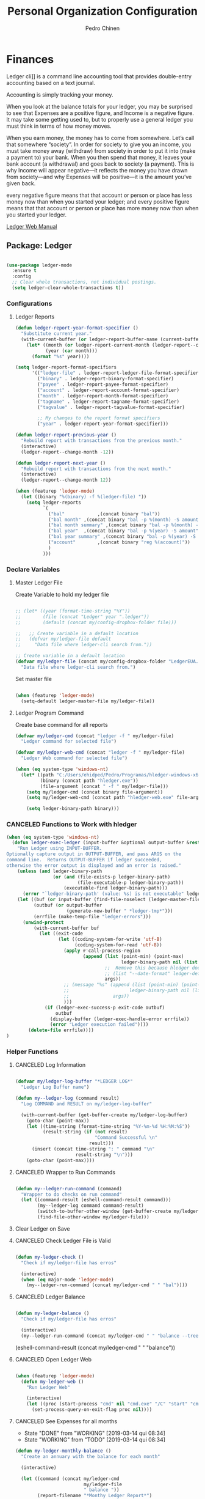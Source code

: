 #+TITLE:        Personal Organization Configuration
#+AUTHOR:       Pedro Chinen
#+DATE-CREATED: [2023-12-06 Wed]
#+DATE-UPDATED: [2025-01-04 Sat]

* Finances
:PROPERTIES:
:Created:  2023-12-06
:END:
Ledger cli]] is a command line accounting tool that provides
double-entry accounting based on a text journal.

Accounting is simply tracking your money.

When you look at the balance totals for your ledger, you may be
surprised to see that Expenses are a positive figure, and Income is a
negative figure. It may take some getting used to, but to properly use
a general ledger you must think in terms of how money moves.

When you earn money, the money has to come from somewhere. Let’s call
that somewhere “society”. In order for society to give you an income,
you must take money away (withdraw) from society in order to put it
into (make a payment to) your bank. When you then spend that money, it
leaves your bank account (a withdrawal) and goes back to society (a
payment). This is why Income will appear negative—it reflects the
money you have drawn from society—and why Expenses will be positive—it
is the amount you’ve given back.

every negative figure means that that account or person or place has
less money now than when you started your ledger; and every positive
figure means that that account or person or place has more money now
than when you started your ledger.

[[https://www.ledger-cli.org/3.0/doc/ledger3.html][Ledger Web Manual]]

** Package: Ledger
:PROPERTIES:
:ID:       b664f880-a7b5-4e07-9eec-fe5fe8e86a7f
:END:
#+BEGIN_SRC emacs-lisp

  (use-package ledger-mode
    :ensure t
    :config
    ;; Clear whole transactions, not individual postings.
    (setq ledger-clear-whole-transactions t))

#+END_SRC

*** Configurations
:PROPERTIES:
:Created:  2024-12-20
:END:

**** Ledger Reports
:PROPERTIES:
:Created:  2024-12-20
:END:
#+begin_src emacs-lisp
  (defun ledger-report-year-format-specifier ()
    "Substitute current year."
    (with-current-buffer (or ledger-report-buffer-name (current-buffer))
      (let* ((month (or ledger-report-current-month (ledger-report--current-month)))
             (year (car month)))
        (format "%s" year))))

  (setq ledger-report-format-specifiers
        '(("ledger-file" . ledger-report-ledger-file-format-specifier)
          ("binary" . ledger-report-binary-format-specifier)
          ("payee" . ledger-report-payee-format-specifier)
          ("account" . ledger-report-account-format-specifier)
          ("month" . ledger-report-month-format-specifier)
          ("tagname" . ledger-report-tagname-format-specifier)
          ("tagvalue" . ledger-report-tagvalue-format-specifier)

          ;; My changes to the report format specifiers
          ("year" . ledger-report-year-format-specifier)))

  (defun ledger-report-previous-year ()
    "Rebuild report with transactions from the previous month."
    (interactive)
    (ledger-report--change-month -12))

  (defun ledger-report-next-year ()
    "Rebuild report with transactions from the next month."
    (interactive)
    (ledger-report--change-month 12))
#+end_src

#+begin_src emacs-lisp
  (when (featurep 'ledger-mode)
    (let ((binary "%(binary) -f %(ledger-file) "))
      (setq ledger-reports
            `(
              ("bal"            ,(concat binary "bal"))
              ("bal month" ,(concat binary "bal -p %(month) -S amount"))
              ("bal month summary" ,(concat binary "bal -p %(month) -S amount --depth 2"))
              ("bal year"  ,(concat binary "bal -p %(year) -S amount"))
              ("bal year summary" ,(concat binary "bal -p %(year) -S amount --depth 2"))
              ("account"        ,(concat binary "reg %(account)"))
              )
            )))

#+end_src

*** Declare Variables
:PROPERTIES:
:ID:       b64515fa-ef09-492e-aa0a-1badfdf3dc08
:END:

**** Master Ledger File
:PROPERTIES:
:Created:  2024-01-11
:END:
Create Variable to hold my ledger file
#+BEGIN_SRC emacs-lisp

  ;; (let* ((year (format-time-string "%Y"))
  ;;        (file (concat "Ledger" year ".ledger"))
  ;;        (default (concat my/config-dropbox-folder file)))

  ;;   ;; Create variable in a default location
  ;;   (defvar my/ledger-file default
  ;;     "Data file where ledger-cli search from."))

  ;; Create variable in a default location
  (defvar my/ledger-file (concat my/config-dropbox-folder "LedgerEUA.ledger")
    "Data file where ledger-cli search from.")

#+END_SRC

Set master file
#+BEGIN_SRC emacs-lisp

  (when (featurep 'ledger-mode)
    (setq-default ledger-master-file my/ledger-file))

#+END_SRC

**** Ledger Program Command
:PROPERTIES:
:Created:  2024-01-11
:END:
Create base command for all reports
#+BEGIN_SRC emacs-lisp
  (defvar my/ledger-cmd (concat "ledger -f " my/ledger-file)
    "Ledger command for selected file")

  (defvar my/ledger-web-cmd (concat "ledger -f " my/ledger-file)
    "Ledger Web command for selected file")

  (when (eq system-type 'windows-nt)
    (let* ((path "C:/Users/ehidped/Pedro/Programas/hledger-windows-x64/")
           (binary (concat path "hledger.exe"))
           (file-argument (concat " -f " my/ledger-file)))
      (setq my/ledger-cmd (concat binary file-argument))
      (setq my/ledger-web-cmd (concat path "hledger-web.exe" file-argument))

      (setq ledger-binary-path binary)))

#+END_SRC

*** CANCELED Functions to Work with hledger
:PROPERTIES:
:Created:  2024-02-01
:END:

#+begin_src emacs-lisp
  (when (eq system-type 'windows-nt)
    (defun ledger-exec-ledger (input-buffer &optional output-buffer &rest args)
      "Run Ledger using INPUT-BUFFER.
  Optionally capture output in OUTPUT-BUFFER, and pass ARGS on the
  command line.  Returns OUTPUT-BUFFER if ledger succeeded,
  otherwise the error output is displayed and an error is raised."
      (unless (and ledger-binary-path
                   (or (and (file-exists-p ledger-binary-path)
                            (file-executable-p ledger-binary-path))
                       (executable-find ledger-binary-path)))
        (error "`ledger-binary-path' (value: %s) is not executable" ledger-binary-path))
      (let ((buf (or input-buffer (find-file-noselect (ledger-master-file))))
            (outbuf (or output-buffer
                        (generate-new-buffer " *ledger-tmp*")))
            (errfile (make-temp-file "ledger-errors")))
        (unwind-protect
            (with-current-buffer buf
              (let ((exit-code
                     (let ((coding-system-for-write 'utf-8)
                           (coding-system-for-read 'utf-8))
                       (apply #'call-process-region
                              (append (list (point-min) (point-max)
                                            ledger-binary-path nil (list outbuf errfile) nil "-f" "-")
                                      ;;  Remove this because hledger does not have --date-format argument
                                      ;; (list "--date-format" ledger-default-date-format) 
                                      args))
                       ;; (message "%s" (append (list (point-min) (point-max)
                       ;;                      ledger-binary-path nil (list outbuf errfile) nil "-f" "-")
                       ;;                args))
                       )))
                (if (ledger-exec-success-p exit-code outbuf)
                    outbuf
                  (display-buffer (ledger-exec-handle-error errfile))
                  (error "Ledger execution failed"))))
          (delete-file errfile))))
  )
#+end_src

*** Helper Functions
:PROPERTIES:
:ID:       114d9d50-2ee3-4641-901f-7bd404efed8a
:END:
**** CANCELED Log Information
:PROPERTIES:
:Created:  2024-01-12
:END:

#+begin_src emacs-lisp

  (defvar my/ledger-log-buffer "*LEDGER LOG*"
    "Ledger Log Buffer name")

  (defun my--ledger-log (command result)
    "Log COMMAND and RESULT on my/ledger-log-buffer"

    (with-current-buffer (get-buffer-create my/ledger-log-buffer)
      (goto-char (point-max))
      (let ((time-string (format-time-string "%Y-%m-%d %H:%M:%S"))
            (result-string (if (not result)
                               "Command Successful \n"
                             result)))
        (insert (concat time-string ": " command "\n"
                        result-string "\n")))
      (goto-char (point-max))))

#+end_src

**** CANCELED Wrapper to Run Commands
:PROPERTIES:
:Created:  2024-01-12
:END:

#+begin_src emacs-lisp

  (defun my--ledger-run-command (command)
    "Wrapper to do checks on run command"
    (let ((command-result (eshell-command-result command)))
          (my--ledger-log command command-result)
          (switch-to-buffer-other-window (get-buffer-create my/ledger-log-buffer))
          (find-file-other-window my/ledger-file)))

#+end_src

**** Clear Ledger on Save
:PROPERTIES:
:ID:       8b589487-13a0-4e47-b3a9-c03c2f723582
:END

#+BEGIN_SRC emacs-lisp

  ;; awalker4 mode to clean the ledger buffer
  ;; https://github.com/awalker4/.dotfiles/blob/master/emacs.d/config.org
  (defun aw/clean-ledger-on-save ()
    (interactive)
    (when (eq major-mode 'ledger-mode)
      (let ((curr-line (line-number-at-pos)))
        (ledger-mode-clean-buffer)
        (line-move (- curr-line 1)))))

#+END_SRC

*** Functions
:PROPERTIES:
:Created:  2024-01-12
:END:
**** CANCELED Check Ledger File is Valid
:PROPERTIES:
:Created:  2024-01-11
:END:

#+begin_src emacs-lisp

  (defun my-ledger-check ()
    "Check if my/ledger-file has erros"

    (interactive)
    (when (eq major-mode 'ledger-mode)
      (my--ledger-run-command (concat my/ledger-cmd " " "bal"))))

#+end_src

**** CANCELED Ledger Balance
:PROPERTIES:
:Created:  2024-01-12
:END:

#+begin_src emacs-lisp

  (defun my-ledger-balance ()
    "Check if my/ledger-file has erros"

    (interactive)
    (my--ledger-run-command (concat my/ledger-cmd " " "balance --tree --color=no")))

#+end_src

(eshell-command-result (concat my/ledger-cmd " " "balance"))

**** CANCELED Open Ledger Web
:PROPERTIES:
:Created:  2024-01-12
:END:

#+begin_src emacs-lisp

  (when (featurep 'ledger-mode)
    (defun my-ledger-web ()
      "Run Ledger Web"

      (interactive)
      (let ((proc (start-process "cmd" nil "cmd.exe" "/C" "start" "cmd.exe" "/K" my/ledger-web-cmd)))
        (set-process-query-on-exit-flag proc nil))))

#+end_src

**** CANCELED See Expenses for all months
CLOSED: [2019-03-14 qui 08:34]
:PROPERTIES:
:ID:       51e6867e-18a9-4cfc-a29c-99968378facb
:END:
- State "DONE"       from "WORKING"    [2019-03-14 qui 08:34]
- State "WORKING"    from "TODO"       [2019-03-14 qui 08:34]

#+BEGIN_SRC emacs-lisp
  (defun my-ledger-monthly-balance ()
    "Create an annuary with the balance for each month"

    (interactive)

    (let ((command (concat my/ledger-cmd
                           my/ledger-file
                           " balance "))
          (report-filename "*Monthy Ledger Report*")
          (shell-buffer-name "*TESTE*")
          (command-parameters (concat "Assets "
                                      "Credit "
                                      "Expenses "
                                      "Liability "
                                      " "))
          (months '(("January   " . "jan")
                    ("Febuary   " . "feb")
                    ("March     " . "mar")
                    ("April     " . "apr")
                    ("May       " . "may")
                    ("June      " . "jun")
                    ("July      " . "jul")
                    ("August    " . "aug")
                    ("September " . "sep")
                    ("October   " . "oct")
                    ("November  " . "nov")
                    ("December  " . "dec"))))

      ;; Create report buffer
      (get-buffer-create report-filename)

      ;; For each month
      (dolist (month months)

        ;; Create an shell buffer
        (get-buffer-create shell-buffer-name)

        ;; Put a header for the month
        (with-current-buffer report-filename
          (insert (concat "============================= "
                          (cl-first month)
                          " \n")))

        ;; Execute the ledger command and put its result in the report buffer
        (with-current-buffer  shell-buffer-name
          (shell-command (concat command
                                 command-parameters
                                 "--period 'in "
                                 (cl-rest month)
                                 " "
                                 (format-time-string "%Y")
                                 "'")
                         shell-buffer-name)
          (append-to-buffer report-filename
                            (point-min) (point-max)))

        ;; Kill the shell output buffer
        (kill-buffer shell-buffer-name))


      ;; Opens report buffer
      (switch-to-buffer-other-window report-filename)
      (read-only-mode)))
#+END_SRC

*** CANCELED Set Reports
:PROPERTIES:
:ID:       3d4ec914-d5a2-41b2-86cb-ad3b6afe4c3d
:END:
#+BEGIN_SRC emacs-lisp
  (when (featurep 'ledger-mode)
    ;; Clear ledger reports before adding some more
    (setq ledger-reports nil)

    ;; Add more reports
    (ledger-reports-add
     "Balance Assets"
     (concat my/ledger-cmd my/ledger-file " balance Assets:Bank"))

    (ledger-reports-add
     "Balance Expenses All"
     (concat my/ledger-cmd my/ledger-file " balance Expenses"))

    (ledger-reports-add
     "Balance Expenses This Month"
     (concat my/ledger-cmd my/ledger-file " balance --period 'this month' Expenses"))

    (ledger-reports-add
     "Balance Expenses Last Month"
     (concat my/ledger-cmd my/ledger-file " balance --period 'last month' Expenses"))

    (ledger-reports-add
     "Register This Month"
     (concat my/ledger-cmd my/ledger-file " register --period 'this month'"))

    (ledger-reports-add
     "Register All"
     (concat my/ledger-cmd my/ledger-file " register"))

    (ledger-reports-add
     "Balance All" (concat my/ledger-cmd my/ledger-file " balance")))
#+END_SRC

*** CANCELED Keybinding
:PROPERTIES:
:ID:       f1e1508a-11de-495f-8c19-ff75908f36b2
:END:

#+BEGIN_SRC emacs-lisp

  (when (featurep 'ledger-mode)
    (eval-after-load 'ledger-mode
      (define-key ledger-mode-map (kbd "M-q") nil)))
#+END_SRC

*** Hooks
:PROPERTIES:
:Created:  2024-01-12
:END:

#+begin_src emacs-lisp

  (add-hook 'before-save-hook (lambda () 
                                (aw/clean-ledger-on-save)))

  ;;(add-hook 'after-save-hook (lambda () 
  ;;                              (my-ledger-check))) 

#+end_src

* Folders / Directories
:PROPERTIES:
:Created:  2023-12-06
:END:

** Denote
:PROPERTIES:
:Created:  2023-12-06
:END:

Base configuration for Denote
#+begin_src emacs-lisp
  (use-package denote
    :ensure t
    :custom
    (denote-directory (expand-file-name my/config-notes-folder))
    )

  (add-hook 'dired-mode-hook #'denote-dired-mode)
#+end_src

*** Custom Functions
:PROPERTIES:
:Created:  2023-10-19
:END:
**** CANCELED Organizating Projects
CLOSED: [2024-04-05 Fri 22:42]
:PROPERTIES:
:Created:  2023-10-04
:END:
:LOGBOOK:
- State "CANCELED"   from              [2024-04-05 Fri 22:42]
- State "TODO"       from "DONE"       [2024-04-05 Fri 22:42]
- State "DONE"       from "CANCELED"   [2024-04-05 Fri 22:42]
- State "CANCELED"   from              [2024-04-05 Fri 22:37]
:END:

***** CANCELED Regexp to match projects
CLOSED: [2024-04-05 Fri 22:37]
:PROPERTIES:
:Created:  2023-10-09
:END:
:LOGBOOK:
- State "CANCELED"   from              [2024-04-05 Fri 22:37]
:END:
#+begin_src emacs-lisp
  (defvar my/regexp-denote-working-projects (rx (and "_projetos")
                                                (and (zero-or-more anything))
                                                (and "_working"))
    "Regexp to search for working projects on a Denote folder")

  (defvar my/regexp-denote-maybe-projects (rx (and "_maybe")
                                              (and (zero-or-more anything))
                                              (and "_projetos"))
    "Regexp to search for maybe projects on a Denote folder")
#+end_src

***** CANCELED List Maybe/Working Projects
CLOSED: [2024-04-05 Fri 22:37]
:PROPERTIES:
:Created:  2023-10-04
:END:
:LOGBOOK:
- State "CANCELED"   from              [2024-04-05 Fri 22:37]
:END:

#+begin_src emacs-lisp
  (defun my-denote-link-add-working-projects ()
    "Use command `denote-link-add-links' with '_projetos' for regex"
    (interactive)
    (denote-link-add-links my/regexp-denote-working-projects))

  (defun my-denote-link-add-maybe-projects ()
    "Use command `denote-link-add-links' with '_projetos' and
  '_maybe' for regex"
    (interactive)
    (denote-link-add-links my/regexp-denote-maybe-projects))
#+end_src

***** CANCELED Toggle Maybe/Working Projects
CLOSED: [2024-04-05 Fri 22:37]
:PROPERTIES:
:Created:  2023-10-04
:END:
:LOGBOOK:
- State "CANCELED"   from              [2024-04-05 Fri 22:37]
:END:
#+begin_src emacs-lisp
  (defun my--denote-keyword-remove (keyword)
    (if-let* ((file (buffer-file-name))
              ((denote-file-is-note-p file))
              (file-type (denote-filetype-heuristics file)))
        (when-let* ((cur-keywords
                     (denote-retrieve-keywords-value file file-type))
                    ((or (listp cur-keywords)
                         (not (string-blank-p cur-keywords))))
                    (del-keyword `(,keyword)))
          (denote--rewrite-keywords
           file
           (seq-difference cur-keywords del-keyword)
           file-type)
          (denote-rename-file-using-front-matter file t))
      (user-error "Buffer not visiting a Denote file")))

  (defun my--denote-keyword-add (keyword)
    (denote-keywords-add `(,keyword)))

  (defun my-denote-toggle-project ()
    (interactive)
    (if-let* ((file (buffer-file-name))
              ((denote-file-is-note-p file))
              (file-type (denote-filetype-heuristics file))
              (keywords
               (denote-retrieve-keywords-value file file-type)))
        (cond ((member "maybe" keywords)
               (progn 
                 (my--denote-keyword-add "working")
                 (my--denote-keyword-remove "maybe")))
              ((member "working" keywords)
               (progn
                 (my--denote-keyword-add "maybe")
                 (my--denote-keyword-remove "working")))
              (t (my--denote-keyword-add "working")))
      (user-error "Buffer not visiting a Denote file")))
#+end_src

***** CANCELED Get file paths of Projects
CLOSED: [2024-04-05 Fri 22:38]
:PROPERTIES:
:Created:  2023-10-09
:END:
:LOGBOOK:
- State "CANCELED"   from              [2024-04-05 Fri 22:38]
:END:

#+begin_src emacs-lisp

  (defun my--get-list-working-projects ()
    "Get list with file paths of working projects with Denote"

    (denote-directory-files-matching-regexp my/regexp-denote-working-projects))

  (defun my--get-list-maybe-projects ()
    "Get list with file paths of working projects with Denote"

    (denote-directory-files-matching-regexp my/regexp-denote-maybe-projects))
#+end_src

***** CANCELED Working Projects Progress Table
CLOSED: [2024-04-05 Fri 22:38]
:PROPERTIES:
:Created:  2023-10-23
:END:
:LOGBOOK:
- State "CANCELED"   from              [2024-04-05 Fri 22:38]
:END:
#+begin_src emacs-lisp
  (defun my--denote-working-projects-org-table-row (project-filename)
    "Handle each table row"
    (let ((denote-link (denote-format-link project-filename
                                           (denote-link--file-type-format 'org-mode nil)
                                           nil)))
      (insert (concat denote-link ", Não\n"))))

  (defun my-denote-working-projects-org-table ()
    "Add org table with working projects to be reviewed"
    (interactive)
    (let* ((working-projects (my--get-list-working-projects))
           (table (with-temp-buffer
                    (insert "Projetos Propostos,Avançou?\n")
                    (mapc 'my--denote-working-projects-org-table-row working-projects)
                    (buffer-string))))
      (set-mark-command nil)
      (insert table)
      (org-table-create-or-convert-from-region nil)
      (setq deactivate-mark nil)))
#+end_src

**** Organizating Blog
:PROPERTIES:
:Created:  2023-10-12
:END:

***** Blog Post Template
:PROPERTIES:
:Created:  2023-10-12
:END:
#+begin_src emacs-lisp
    (setq denote-org-capture-specifiers (concat "%i\n"
                                                "%?\n\n"
                                                "* References\n"
                                                "- file:%F\n\n"
                                                "* Updates\n"
                                                "%u\n\n"
                                                "Created blog post\n\n"
                                                "====================\n"))
#+end_src

***** Create new blog post
:PROPERTIES:
:Created:  2023-10-12
:END:
#+begin_src emacs-lisp
  (with-eval-after-load 'org-capture
    (add-to-list 'org-capture-templates
                 '("n" "New note (with Denote)" plain
                   (file denote-last-path)
                   (function
                    (lambda ()
                      ;; parallel bind
                      (let ((denote-directory my/config-blog-folder))
                        (denote-org-capture))))
                   :no-save t
                   :immediate-finish nil
                   :kill-buffer t
                   :jump-to-captured t)))
#+end_src

**** Organizating Notes
:PROPERTIES:
:Created:  2023-10-19
:END:

***** Get Identifier for Current Buffer
:PROPERTIES:
:Created:  2023-10-19
:END:

#+begin_src emacs-lisp
  (defun my-denote-get-current-identifier ()
    "Get denote identifier for current buffer"
    (denote-retrieve-filename-identifier (buffer-file-name (current-buffer))))
#+end_src

***** Open Random Note
:PROPERTIES:
:Created:  2023-10-20
:END:

#+begin_src emacs-lisp
  (defun my-denote-random-note ()
    "Open random denote note"
    (interactive)
    (find-file (seq-random-elt (denote-all-files))))
#+end_src

***** Open Dired with Metanotes
:PROPERTIES:
:Created:  2023-10-25
:END:
#+begin_src emacs-lisp
  (defun my-denote-find-metanotes ()
    "Find Denote Metanote files"
    (interactive)
    (find-lisp-find-dired (car denote-dired-directories) "_metanote"))
#+end_src

**** Link with Custom ID
:PROPERTIES:
:Created:  2024-01-07
:END:

#+begin_src emacs-lisp

  (defvar my/denote-org-link-format "[[denote:%s::%s][%s]]"
    "Format of Org link to note.
  The value is passed to `format' with IDENTIFIER, CUSTOM_SEARCH and TITLE
  arguments, in this order.")

  (defvar my/denote-link-information nil
    "Identifier, Custom Search and Title to be used on the link creation, in this order")

  (defun my-denote-link-get-or-create-custom-id ()
    "Save current heading's custom id information to be used on link creation."
    (interactive)
    (let ((identifier (my--denote-get-identifier))
          (custom-search (my-org-custom-id-get-or-create))
          (description (my--denote-get-description)))
      (setq my/denote-link-information (list identifier
                                             (concat "#" custom-search)
                                             description))
      (message (concat "Link to: '" description "' created"))))

  (defun my-denote-link-with-custom-search ()
    "Insert denote link with custom search

  Clear the my/denote-link-information variable."
    (interactive)
    (if-let (formatted-link (my--denote-link-format-custom-search))
        (progn 
          (insert formatted-link)
          (setq my/denote-link-information nil))
      (message "my/denote-link-information empty")))

  ;;; Private Helper Functions

  (defun my--denote-link-format-custom-search ()
    "Return the right format to insert custom search denote link"
    (if my/denote-link-information
        (let ((identifier (nth 0 my/denote-link-information))
              (custom-search (nth 1 my/denote-link-information))
              (title (nth 2 my/denote-link-information)))
          (when (and identifier custom-search title)
            (format my/denote-org-link-format
                    identifier
                    custom-search
                    title)))
      (progn 
        (message "my/denote-link-information empty")
        nil)))

  (defun my--denote-get-identifier ()
    "Get Denote Identifier for the current buffer"
    (with-current-buffer (current-buffer)
      (save-excursion
        (goto-char (point-min))
        (re-search-forward denote-id-regexp nil t)
        (match-string-no-properties 0))))

  (defun my--denote-get-description ()
    "Get Denote description for the current heading"
    (with-current-buffer (current-buffer)
      (let ((title (cadar (org-collect-keywords '("TITLE"))))
            (heading (org-entry-get nil "ITEM")))
        (concat title " - " heading))))
#+end_src

**** Add Missing Links
:PROPERTIES:
:Created:  2024-02-15
:END:

Recreate this function from the version controlled code.

#+begin_src emacs-lisp

(defun my-denote-add-missing-links (regexp &optional id-only)
  "Insert missing links to all notes matching REGEXP.
Similar to `denote-add-links' but insert only links not yet
present in the current buffer.
Optional ID-ONLY has the same meaning as in `denote-link': it
inserts links with just the identifier."
  (interactive
   (list
    (read-regexp "Insert links matching REGEX: " nil 'denote-link--add-links-history)
    current-prefix-arg))
  (let* ((current-file (buffer-file-name))
         (file-type (denote-filetype-heuristics current-file))
         (current-id (denote--link-in-context-regexp file-type))
         (linked-files (denote-link--expand-identifiers current-id)))
    (if-let ((found-files (delete current-file
                                  (denote-directory-files-matching-regexp regexp)))
             (final-files (seq-difference found-files linked-files))
             (beg (point)))
        (progn
          (insert (denote-link--prepare-links final-files file-type id-only))
          (denote-link-buttonize-buffer beg (point)))
      (message "No links matching `%s' that aren't yet present in the current buffer" regexp))))

#+end_src

* Updates
:PROPERTIES:
:Created:  2024-04-05
:END:
[2024-04-05 Fri]
- Removed Maybe/Working tag functions from denote. They are not necessary anymore. More trouble than benefits from using them

==============================

* Provide File
:PROPERTIES:
:ID:       0a01efe1-3948-4017-b344-38ecef7b2a48
:END:
#+BEGIN_SRC emacs-lisp
  (provide 'init-personal-organization)
#+END_SRC
 
